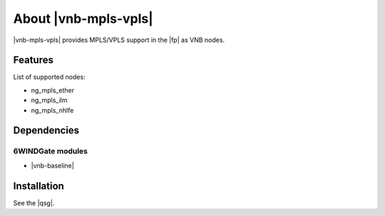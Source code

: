 .. Copyright 2014 6WIND S.A.

.. title:: |vnb-mpls-vpls|

About |vnb-mpls-vpls|
=====================

|vnb-mpls-vpls| provides MPLS/VPLS support in the |fp| as VNB nodes.

Features
--------

List of supported nodes:

- ng_mpls_ether
- ng_mpls_ilm
- ng_mpls_nhlfe

Dependencies
------------

6WINDGate modules
~~~~~~~~~~~~~~~~~

- |vnb-baseline|

Installation
------------

See the |qsg|.
